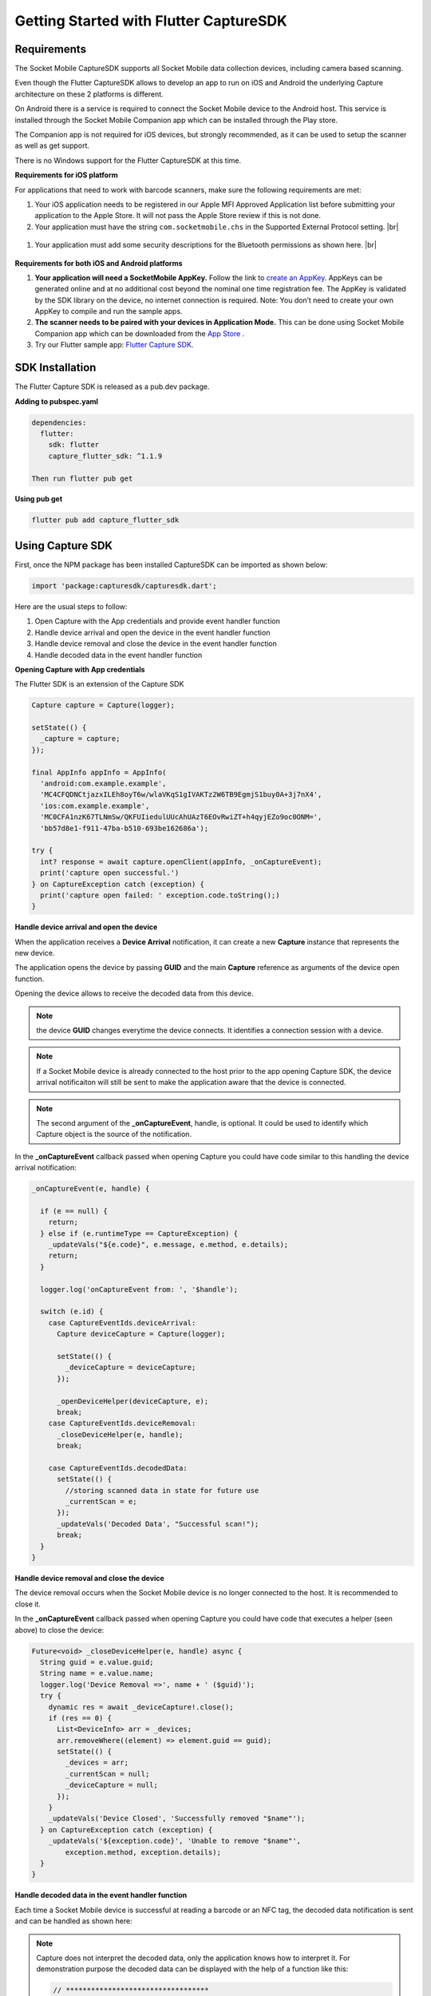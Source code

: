 ﻿.. |br| raw:: html

   <br />

Getting Started with Flutter CaptureSDK
=============================================

Requirements
------------
The Socket Mobile CaptureSDK supports all Socket Mobile data collection devices, including camera based scanning.

Even though the Flutter CaptureSDK allows to develop an app to run on iOS and Android the underlying Capture architecture on these 2 platforms is different.

On Android there is a service is required to connect the Socket Mobile device to the Android host.  This service is installed through the Socket Mobile Companion app which can be installed through the Play store.  

The Companion app is not required for iOS devices, but strongly recommended, as it can be used to setup the scanner as well as get support.

There is no Windows support for the Flutter CaptureSDK at this time.

**Requirements for iOS platform**

For applications that need to work with barcode scanners, make sure the following requirements are met:

#.	Your iOS application needs to be registered in our Apple MFI Approved Application list before submitting your application to the Apple Store. It will not pass the Apple Store review if this is not done.

#.	Your application must have the string ``com.socketmobile.chs`` in the Supported External Protocol setting. |br|
	|ExternalAccessory|

  .. |ExternalAccessory| image:: images/ExternalAccessoryInfo.png


#.  Your application must add some security descriptions for the Bluetooth permissions as shown here. |br|
    |BluetoothPrivacy|

  .. |BluetoothPrivacy| image:: images/Bluetooth-Privacy-Strings.png


**Requirements for both iOS and Android platforms**

#.	**Your application will need a SocketMobile AppKey.** Follow the link to `create an AppKey <https://www.socketmobile.com/appkey>`_. AppKeys can be generated online and at no additional cost beyond the nominal one time registration fee.  The AppKey is validated by the SDK library on the device, no internet connection is required. Note: You don’t need to create your own AppKey to compile and run the sample apps.


#.	**The scanner needs to be paired with your devices in Application Mode.** This can be done using Socket Mobile Companion app which can be downloaded from the `App Store <https://itunes.apple.com/us/app/socket-mobile-companion/id1175638950>`_ .

#.  Try our Flutter sample app: `Flutter Capture SDK <https://github.com/SocketMobile/capture_flutter_sdk_sample>`_.



SDK Installation
----------------
The Flutter Capture SDK is released as a pub.dev package.

**Adding to pubspec.yaml**

.. code-block::

  dependencies:
    flutter:
      sdk: flutter
      capture_flutter_sdk: ^1.1.9

  Then run flutter pub get

**Using pub get**

.. code-block::

    flutter pub add capture_flutter_sdk
    

Using Capture SDK
-----------------
First, once the NPM package has been installed CaptureSDK can be imported as shown below:

.. code-block:: javascript

  import 'package:capturesdk/capturesdk.dart';


Here are the usual steps to follow:

#. Open Capture with the App credentials and provide event handler function
#. Handle device arrival and open the device in the event handler function
#. Handle device removal and close the device in the event handler function
#. Handle decoded data in the event handler function

**Opening Capture with App credentials**

The Flutter SDK is an extension of the Capture SDK

.. code-block:: javascript

      Capture capture = Capture(logger);

      setState(() {
        _capture = capture;
      });

      final AppInfo appInfo = AppInfo(
        'android:com.example.example',
        'MC4CFQDNCtjazxILEh8oyT6w/wlaVKqS1gIVAKTz2W6TB9EgmjS1buy0A+3j7nX4',
        'ios:com.example.example',
        'MC0CFA1nzK67TLNmSw/QKFUIiedulUUcAhUAzT6EOvRwiZT+h4qyjEZo9oc0ONM=',
        'bb57d8e1-f911-47ba-b510-693be162686a');

      try {
        int? response = await capture.openClient(appInfo, _onCaptureEvent);
        print('capture open successful.')
      } on CaptureException catch (exception) {
        print('capture open failed: ' exception.code.toString();)
      }

**Handle device arrival and open the device**

When the application receives a **Device Arrival** notification, it can create a new **Capture** instance that represents the new device.

The application opens the device by passing **GUID** and the main **Capture** reference as arguments of the device open function.

Opening the device allows to receive the decoded data from this device.

.. note:: the device **GUID** changes everytime the device connects. It identifies a connection session with a device.

.. note:: If a Socket Mobile device is already connected to the host prior to the app opening Capture SDK, the device arrival notificaiton will still be sent to make the application aware that the device is connected.

.. note:: The second argument of the **_onCaptureEvent**, handle, is optional. It could be used to identify which Capture object is the source of the notification.

In the **_onCaptureEvent** callback passed when opening Capture you could have code similar to this handling the device arrival notification:

.. code-block:: javascript

    _onCaptureEvent(e, handle) {
    
      if (e == null) {
        return;
      } else if (e.runtimeType == CaptureException) {
        _updateVals("${e.code}", e.message, e.method, e.details);
        return;
      }

      logger.log('onCaptureEvent from: ', '$handle');

      switch (e.id) {
        case CaptureEventIds.deviceArrival:
          Capture deviceCapture = Capture(logger);

          setState(() {
            _deviceCapture = deviceCapture;
          });

          _openDeviceHelper(deviceCapture, e);
          break;
        case CaptureEventIds.deviceRemoval:
          _closeDeviceHelper(e, handle);
          break;

        case CaptureEventIds.decodedData:
          setState(() {
            //storing scanned data in state for future use
            _currentScan = e;
          });
          _updateVals('Decoded Data', "Successful scan!");
          break;
      }
    }

**Handle device removal and close the device**

The device removal occurs when the Socket Mobile device is no longer connected to the host. It is recommended to close it.

In the **_onCaptureEvent** callback passed when opening Capture you could have code that executes a helper (seen above) to close the device:

.. code-block:: javascript

    Future<void> _closeDeviceHelper(e, handle) async {
      String guid = e.value.guid;
      String name = e.value.name;
      logger.log('Device Removal =>', name + ' ($guid)');
      try {
        dynamic res = await _deviceCapture!.close();
        if (res == 0) {
          List<DeviceInfo> arr = _devices;
          arr.removeWhere((element) => element.guid == guid);
          setState(() {
            _devices = arr;
            _currentScan = null;
            _deviceCapture = null;
          });
        }
        _updateVals('Device Closed', 'Successfully removed "$name"');
      } on CaptureException catch (exception) {
        _updateVals('${exception.code}', 'Unable to remove "$name"',
            exception.method, exception.details);
      }
    }

**Handle decoded data in the event handler function**

Each time a Socket Mobile device is successful at reading a barcode or an NFC tag, the decoded data notification is sent and can be handled as shown here:

.. note:: 
    Capture does not interpret the decoded data, only the application knows how to interpret it. For demonstration purpose the decoded data can be displayed with the help of a function like this:
    
    .. code-block:: javascript 

      // **********************************
      // Decoded Data
      //   receive the decoded data from
      //   a specific device
      //  e = {
      //    id: CaptureEventIds.DecodedData,
      //    type: CaptureEventTypes.DecodedData,
      //    value: {
      //      data: [55, 97, 100, 57, 53, 100, 97, 98, 48, 102, 102, 99, 52, 53, 57, 48, 97, 52, 57, 54, 49, 97, 51, 49, 57, 50, 99, 49, 102, 51, 53, 55],
      //      id: CaptureDataSourceID.SymbologyQRCode,
      //      name: "QR Code"
      //    }
      //  }
      // **********************************
        case CaptureEventIds.decodedData:
          setState(() {
            //storing scanned data in state for future use
            _currentScan = e;
          });
          _updateVals('Decoded Data', "Successful scan!");
          break;

      // In the Widget build(...)
      Text(_currentScan != null
                        ? 'Scan from ${_currentScan!.value.name}: ' +
                            _currentScan!.value.data.toString()
                        : 'No Data')) 

